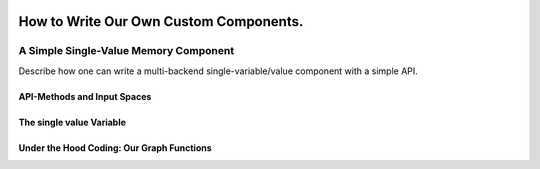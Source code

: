 .. Copyright 2018 The RLgraph authors. All Rights Reserved.
   Licensed under the Apache License, Version 2.0 (the "License");
   you may not use this file except in compliance with the License.
   You may obtain a copy of the License at
   http://www.apache.org/licenses/LICENSE-2.0
   Unless required by applicable law or agreed to in writing, software
   distributed under the License is distributed on an "AS IS" BASIS,
   WITHOUT WARRANTIES OR CONDITIONS OF ANY KIND, either express or implied.
   See the License for the specific language governing permissions and
   limitations under the License.
   ============================================================================

.. image:: images/rlcore-logo-full.png
   :scale: 25%
   :alt:

How to Write Our Own Custom Components.
=======================================

A Simple Single-Value Memory Component
--------------------------------------

Describe how one can write a multi-backend single-variable/value component
with a simple API.


API-Methods and Input Spaces
++++++++++++++++++++++++++++


The single value Variable
+++++++++++++++++++++++++



Under the Hood Coding: Our Graph Functions
++++++++++++++++++++++++++++++++++++++++++



